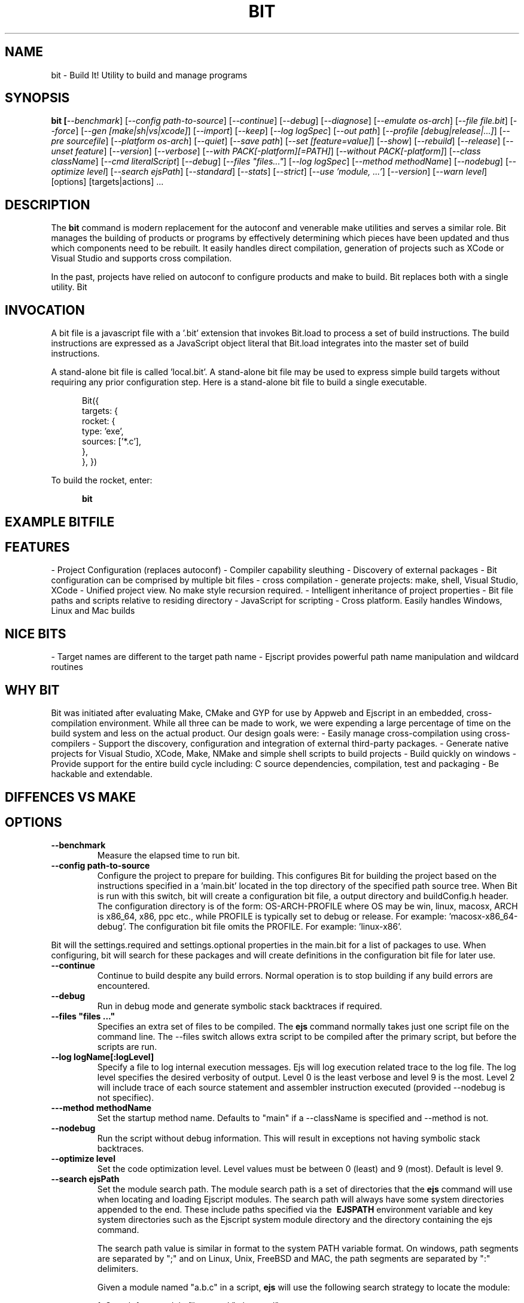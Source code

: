 .TH BIT "1" "March 2012" "bit" "User Commands"
.SH NAME
bit \- Build It! Utility to build and manage programs
.SH SYNOPSIS
.B bit [\fI--benchmark\fR]
[\fI--config path-to-source\fR]
[\fI--continue\fR]
[\fI--debug\fR]
[\fI--diagnose\fR]
[\fI--emulate os-arch\fR]
[\fI--file file.bit\fR]
[\fI--force\fR]
[\fI--gen [make|sh|vs|xcode]\fR]
[\fI--import\fR]
[\fI--keep\fR]
[\fI--log logSpec\fR]
[\fI--out path\fR]
[\fI--profile [debug|release|...]\fR]
[\fI--pre sourcefile\fR]
[\fI--platform os-arch\fR]
[\fI--quiet\fR]
[\fI--save path\fR]
[\fI--set [feature=value]\fR]
[\fI--show\fR]
[\fI--rebuild\fR]
[\fI--release\fR]
[\fI--unset feature\fR]
[\fI--version\fR]
[\fI--verbose\fR]
[\fI--with PACK[-platform][=PATH]\fR]
[\fI--without PACK[-platform]\fR]
[\fI--class className\fR] 
[\fI--cmd literalScript\fR] 
[\fI--debug\fR]
[\fI--files "files..."\fR]
[\fI--log logSpec\fR]
[\fI--method methodName\fR]
[\fI--nodebug\fR]
[\fI--optimize level\fR]
[\fI--search ejsPath\fR]
[\fI--standard\fR]
[\fI--stats\fR]
[\fI--strict\fR]
[\fI--use 'module, ...'\fR]
[\fI--version\fR]
[\fI--warn level\fR]
[options] [targets|actions] ...
.SH DESCRIPTION
The \fBbit\fR command is modern replacement for the autoconf and venerable make utilities and serves a similar role. 
Bit manages the building of products or programs by effectively determining which pieces have been updated and 
thus which components need to be rebuilt. It easily handles direct compilation, generation of projects such as XCode or
Visual Studio and supports cross compilation.
.PP
In the past, projects have relied on autoconf to configure products and make to build. Bit replaces both with a single
utility.  
Bit 

.SH INVOCATION
A bit file is a javascript file with a '.bit' extension that invokes Bit.load to process a set of build instructions. 
The build instructions are expressed as a JavaScript object literal that Bit.load integrates into the master set of 
build instructions.
.PP
A stand-alone bit file is called 'local.bit'. A stand-alone bit file may be used to express simple build targets 
without requiring any prior configuration step. Here is a stand-alone bit file to build a single executable.
.PP
.RS 5
Bit({
    targets: {
        rocket: {
            type: 'exe',
            sources: ['*.c'],
        },
    },
})
.RE
.PP
To build the rocket, enter:
.PP
.RS 5
\fBbit\fR
.RE

.SH EXAMPLE BITFILE

.SH FEATURES
- Project Configuration (replaces autoconf)
- Compiler capability sleuthing
- Discovery of external packages
- Bit configuration can be comprised by multiple bit files
- cross compilation
- generate projects: make, shell, Visual Studio, XCode
- Unified project view. No make style recursion required.
- Intelligent inheritance of project properties
- Bit file paths and scripts relative to residing directory
- JavaScript for scripting
- Cross platform. Easily handles Windows, Linux and Mac builds

.SH NICE BITS
- Target names are different to the target path name
- Ejscript provides powerful path name manipulation and wildcard routines

.SH WHY BIT
Bit was initiated after evaluating Make, CMake and GYP for use by Appweb and Ejscript in an embedded, cross-compilation
environment. While all three can be made to work, we were expending a large percentage of time on the build system and
less on the actual product. Our design goals were:
- Easily manage cross-compilation using cross-compilers
- Support the discovery, configuration and integration of external third-party packages. 
- Generate native projects for Visual Studio, XCode, Make, NMake and simple shell scripts to build projects
- Build quickly on windows 
- Provide support for the entire build cycle including: C source dependencies, compilation, test and packaging
- Be hackable and extendable.
.PP

.SH DIFFENCES VS MAKE


.PP

.SH OPTIONS
.TP
\fB\--benchmark\fR
Measure the elapsed time to run bit.
.TP

\fB\--config path-to-source\fR
Configure the project to prepare for building. This configures Bit for building the project based on the instructions
specified in a 'main.bit' located in the top directory of the specified path source tree. When Bit is run with this 
switch, bit will create a configuration bit file, a output directory and buildConfig.h header. The configuration
directory is of the form: OS-ARCH-PROFILE where OS may be win, linux, macosx, ARCH is x86_64, x86, ppc etc., while
PROFILE is typically set to debug or release. For example: 'macosx-x86_64-debug'. The configuration bit file omits the
PROFILE. For example: 'linux-x86'.
.PP
Bit will the settings.required and settings.optional properties in the main.bit for a list of packages to use. 
When configuring, bit will search for these packages and will create definitions in the configuration bit file for
later use.

.TP
\fB\--continue\fR
Continue to build despite any build errors. Normal operation is to stop building if any build errors are encountered.

.TP
\fB\--debug\fR
Run in debug mode and generate symbolic stack backtraces if required.

.TP
\fB\--files "files ..."\fR
Specifies an extra set of files to be compiled. The \fBejs\fR command normally takes just one script file on the command line.
The --files switch allows extra script to be compiled after the primary script, but before the scripts are run.
.TP
\fB\--log logName[:logLevel]\fR
Specify a file to log internal execution messages. Ejs will log execution related trace to the log file. The log level
specifies the desired verbosity of output. Level 0 is the least verbose and level 9 is the most. Level 2 will include
trace of each source statement and assembler instruction executed (provided --nodebug is not specifiec).
.TP
\fB\---method methodName\fR
Set the startup method name. Defaults to "main" if a --className is specified and --method is not.
.TP
\fB\--nodebug\fR
Run the script without debug information. This will result in exceptions not having symbolic stack backtraces.
.TP
\fB\--optimize level\fR
Set the code optimization level. Level values must be between 0 (least) and 9 (most). Default is level 9.
.TP
\fB\--search ejsPath\fR
Set the module search path. The module search path is a set of directories that the \fBejs\fR command will use
when locating and loading Ejscript modules.  The search path will always have some system directories appended 
to the end. These include paths specified via the \fB\ EJSPATH\fR environment variable and key system directories
such as the Ejscript system module directory and the directory containing the ejs command.
.IP
The search path value is similar in format to the system PATH variable format. 
On windows, path segments are separated by ";" and on Linux, Unix, FreeBSD and MAC, the path segments are separated 
by ":" delimiters.
.IP
Given a module named "a.b.c" in a script, \fBejs\fR will use the following search strategy to locate the module:
.IP
1. Search for a module file named "a.b.c.mod"
.IP
2. Search for a module file named "a/b/c.mod"
.IP
3. Search for a module file named "a.b.c.mod" in the search path
.IP
4. Search for a module file named c.mod in the search path
.TP
\fB\--standard\fR
Run scripts in standard mode. Ejscript supports two parsing modes: strict and standard. Standard mode does not require 
variables be declared and typed before use.
.TP
\fB\--stats\fR
Print various statistics on exit.
.TP
\fB\--strict\fR
Run scripts in standard mode. Ejscript supports two parsing modes: strict and standard. Strict mode requires that 
all variables be declared and typed.
.TP
\fB\--use 'module, ...'\fR
List of modules to preload before compiling input files.
.TP
\fB\--warn level \fR
Set the compiler warning verbosity level. Level values must be between 0 (least verbose) and 9 (most). Default is 0.
.TP
\fB\--version\fR
Print the \fBejs\fR command version and exit.
.PP
.SH "REPORTING BUGS"
Report bugs to dev@embedthis.com.
.SH COPYRIGHT
Copyright \(co 2004-2012 Embedthis Software.  Ejscript is a trademark of Embedthis Software.
.br
.SH "SEE ALSO"
ejs
